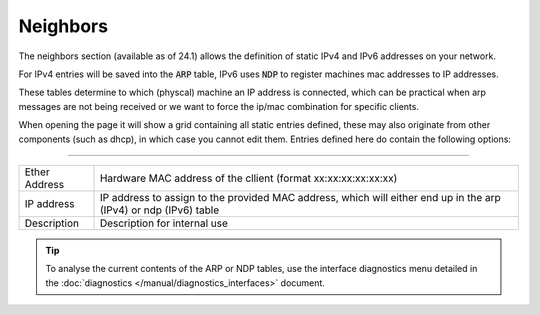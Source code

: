 ===========================
Neighbors
===========================

The neighbors section (available as of 24.1) allows the definition of static IPv4 and IPv6 addresses
on your network.

For IPv4 entries will be saved into the :code:`ARP` table, IPv6 uses :code:`NDP` to register machines mac addresses
to IP addresses.

These tables determine to which (physcal) machine an IP address is connected, which can be practical when arp
messages are not being received or we want to force the ip/mac combination for specific clients.

When opening the page it will show a grid containing all static entries defined, these may also originate from
other components (such as dhcp), in which case you cannot edit them. Entries defined here do contain the following
options:

==============================================================================================================================================

=========================== ==================================================================================================================
Ether Address               Hardware MAC address of the cllient (format xx:xx:xx:xx:xx:xx)
IP address                  IP address to assign to the provided MAC address, which will either end up in the arp (IPv4) or ndp (IPv6) table
Description                 Description for internal use
=========================== ==================================================================================================================


.. Tip::

    To analyse the current contents of the ARP or NDP tables, use the interface diagnostics menu detailed in
    the :doc:`diagnostics </manual/diagnostics_interfaces>` document.

